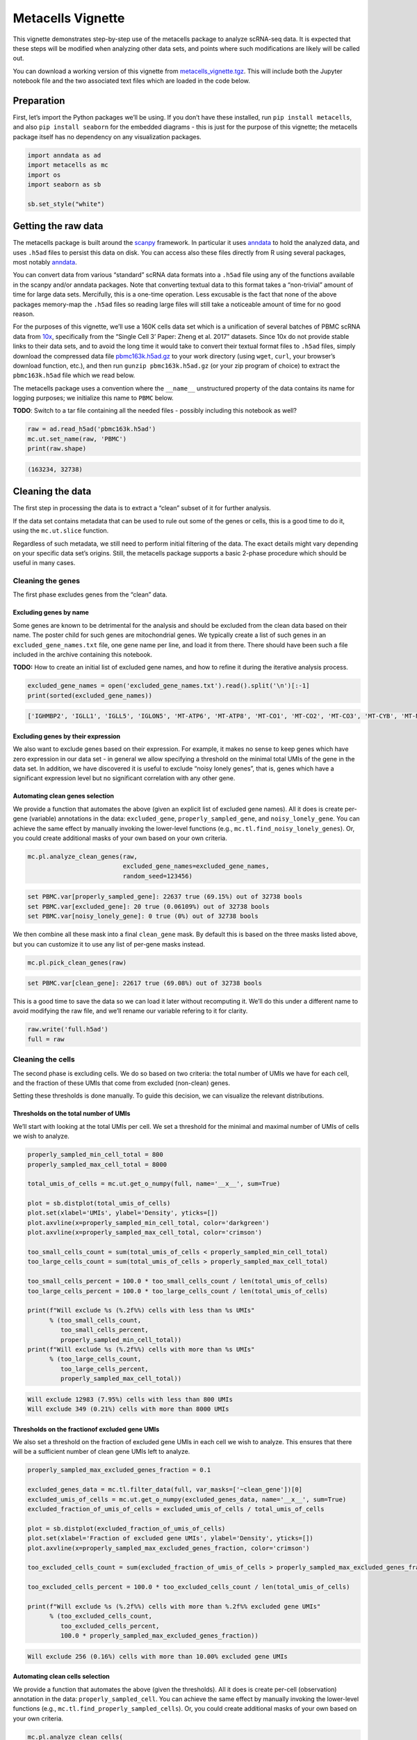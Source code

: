 Metacells Vignette
==================

This vignette demonstrates step-by-step use of the metacells package to
analyze scRNA-seq data. It is expected that these steps will be modified
when analyzing other data sets, and points where such modifications are
likely will be called out.

You can download a working version of this vignette from
`metacells_vignette.tgz <http://www.wisdom.weizmann.ac.il/~atanay/metac_data/metacells_vignette.tgz>`__.
This will include both the Jupyter notebook file and the two associated
text files which are loaded in the code below.

Preparation
-----------

First, let’s import the Python packages we’ll be using. If you don’t
have these installed, run ``pip install metacells``, and also
``pip install seaborn`` for the embedded diagrams - this is just for the
purpose of this vignette; the metacells package itself has no dependency
on any visualization packages.

.. code:: ipython3

    import anndata as ad
    import metacells as mc
    import os
    import seaborn as sb

    sb.set_style("white")

Getting the raw data
--------------------

The metacells package is built around the
`scanpy <https://pypi.org/project/scanpy/>`__ framework. In particular
it uses `anndata <https://pypi.org/project/anndata/>`__ to hold the
analyzed data, and uses ``.h5ad`` files to persist this data on disk.
You can access also these files directly from R using several packages,
most notably
`anndata <https://cran.r-project.org/web/packages/anndata/index.html>`__.

You can convert data from various “standard” scRNA data formats into a
``.h5ad`` file using any of the functions available in the scanpy and/or
anndata packages. Note that converting textual data to this format takes
a “non-trivial” amount of time for large data sets. Mercifully, this is
a one-time operation. Less excusable is the fact that none of the above
packages memory-map the ``.h5ad`` files so reading large files will
still take a noticeable amount of time for no good reason.

For the purposes of this vignette, we’ll use a 160K cells data set which
is a unification of several batches of PBMC scRNA data from
`10x <https://support.10xgenomics.com/single-cell-gene-expression/datasets%3E>`__,
specifically from the “Single Cell 3’ Paper: Zheng et al. 2017”
datasets. Since 10x do not provide stable links to their data sets, and
to avoid the long time it would take to convert their textual format
files to ``.h5ad`` files, simply download the compressed data file
`pbmc163k.h5ad.gz <http://www.wisdom.weizmann.ac.il/~atanay/metac_data/pbmc163k.h5ad.gz>`__
to your work directory (using ``wget``, ``curl``, your browser’s
download function, etc.), and then run ``gunzip pbmc163k.h5ad.gz`` (or
your zip program of choice) to extract the ``pbmc163k.h5ad`` file which
we read below.

The metacells package uses a convention where the ``__name__``
unstructured property of the data contains its name for logging
purposes; we initialize this name to ``PBMC`` below.

**TODO**: Switch to a tar file containing all the needed files -
possibly including this notebook as well?

.. code:: ipython3

    raw = ad.read_h5ad('pbmc163k.h5ad')
    mc.ut.set_name(raw, 'PBMC')
    print(raw.shape)


.. code::

    (163234, 32738)


Cleaning the data
-----------------

The first step in processing the data is to extract a “clean” subset of
it for further analysis.

If the data set contains metadata that can be used to rule out some of
the genes or cells, this is a good time to do it, using the
``mc.ut.slice`` function.

Regardless of such metadata, we still need to perform initial filtering
of the data. The exact details might vary depending on your specific
data set’s origins. Still, the metacells package supports a basic
2-phase procedure which should be useful in many cases.

Cleaning the genes
~~~~~~~~~~~~~~~~~~

The first phase excludes genes from the “clean” data.

Excluding genes by name
^^^^^^^^^^^^^^^^^^^^^^^

Some genes are known to be detrimental for the analysis and should be
excluded from the clean data based on their name. The poster child for
such genes are mitochondrial genes. We typically create a list of such
genes in an ``excluded_gene_names.txt`` file, one gene name per line,
and load it from there. There should have been such a file included in
the archive containing this notebook.

**TODO:** How to create an initial list of excluded gene names, and how
to refine it during the iterative analysis process.

.. code:: ipython3

    excluded_gene_names = open('excluded_gene_names.txt').read().split('\n')[:-1]
    print(sorted(excluded_gene_names))


.. code::

    ['IGHMBP2', 'IGLL1', 'IGLL5', 'IGLON5', 'MT-ATP6', 'MT-ATP8', 'MT-CO1', 'MT-CO2', 'MT-CO3', 'MT-CYB', 'MT-ND1', 'MT-ND2', 'MT-ND3', 'MT-ND4', 'MT-ND4L', 'MT-ND5', 'MT-ND6', 'NEAT1', 'TMSB10', 'TMSB4X']


Excluding genes by their expression
^^^^^^^^^^^^^^^^^^^^^^^^^^^^^^^^^^^

We also want to exclude genes based on their expression. For example, it
makes no sense to keep genes which have zero expression in our data set
- in general we allow specifying a threshold on the minimal total UMIs
of the gene in the data set. In addition, we have discovered it is
useful to exclude “noisy lonely genes”, that is, genes which have a
significant expression level but no significant correlation with any
other gene.

Automating clean genes selection
^^^^^^^^^^^^^^^^^^^^^^^^^^^^^^^^

We provide a function that automates the above (given an explicit list
of excluded gene names). All it does is create per-gene (variable)
annotations in the data: ``excluded_gene``, ``properly_sampled_gene``,
and ``noisy_lonely_gene``. You can achieve the same effect by manually
invoking the lower-level functions (e.g.,
``mc.tl.find_noisy_lonely_genes``). Or, you could create additional
masks of your own based on your own criteria.

.. code:: ipython3

    mc.pl.analyze_clean_genes(raw,
                              excluded_gene_names=excluded_gene_names,
                              random_seed=123456)


.. code::

    set PBMC.var[properly_sampled_gene]: 22637 true (69.15%) out of 32738 bools
    set PBMC.var[excluded_gene]: 20 true (0.06109%) out of 32738 bools
    set PBMC.var[noisy_lonely_gene]: 0 true (0%) out of 32738 bools


We then combine all these mask into a final ``clean_gene`` mask. By
default this is based on the three masks listed above, but you can
customize it to use any list of per-gene masks instead.

.. code:: ipython3

    mc.pl.pick_clean_genes(raw)


.. code::

    set PBMC.var[clean_gene]: 22617 true (69.08%) out of 32738 bools


This is a good time to save the data so we can load it later without
recomputing it. We’ll do this under a different name to avoid modifying
the raw file, and we’ll rename our variable refering to it for clarity.

.. code:: ipython3

    raw.write('full.h5ad')
    full = raw


Cleaning the cells
~~~~~~~~~~~~~~~~~~

The second phase is excluding cells. We do so based on two criteria: the
total number of UMIs we have for each cell, and the fraction of these
UMIs that come from excluded (non-clean) genes.

Setting these thresholds is done manually. To guide this decision, we
can visualize the relevant distributions.

Thresholds on the total number of UMIs
^^^^^^^^^^^^^^^^^^^^^^^^^^^^^^^^^^^^^^

We’ll start with looking at the total UMIs per cell. We set a threshold
for the minimal and maximal number of UMIs of cells we wish to analyze.

.. code:: ipython3

    properly_sampled_min_cell_total = 800
    properly_sampled_max_cell_total = 8000

    total_umis_of_cells = mc.ut.get_o_numpy(full, name='__x__', sum=True)

    plot = sb.distplot(total_umis_of_cells)
    plot.set(xlabel='UMIs', ylabel='Density', yticks=[])
    plot.axvline(x=properly_sampled_min_cell_total, color='darkgreen')
    plot.axvline(x=properly_sampled_max_cell_total, color='crimson')

    too_small_cells_count = sum(total_umis_of_cells < properly_sampled_min_cell_total)
    too_large_cells_count = sum(total_umis_of_cells > properly_sampled_max_cell_total)

    too_small_cells_percent = 100.0 * too_small_cells_count / len(total_umis_of_cells)
    too_large_cells_percent = 100.0 * too_large_cells_count / len(total_umis_of_cells)

    print(f"Will exclude %s (%.2f%%) cells with less than %s UMIs"
          % (too_small_cells_count,
             too_small_cells_percent,
             properly_sampled_min_cell_total))
    print(f"Will exclude %s (%.2f%%) cells with more than %s UMIs"
          % (too_large_cells_count,
             too_large_cells_percent,
             properly_sampled_max_cell_total))



.. code::

    Will exclude 12983 (7.95%) cells with less than 800 UMIs
    Will exclude 349 (0.21%) cells with more than 8000 UMIs



.. image:: output_18_1.png


Thresholds on the fractionof excluded gene UMIs
^^^^^^^^^^^^^^^^^^^^^^^^^^^^^^^^^^^^^^^^^^^^^^^

We also set a threshold on the fraction of excluded gene UMIs in each
cell we wish to analyze. This ensures that there will be a sufficient
number of clean gene UMIs left to analyze.

.. code:: ipython3

    properly_sampled_max_excluded_genes_fraction = 0.1

    excluded_genes_data = mc.tl.filter_data(full, var_masks=['~clean_gene'])[0]
    excluded_umis_of_cells = mc.ut.get_o_numpy(excluded_genes_data, name='__x__', sum=True)
    excluded_fraction_of_umis_of_cells = excluded_umis_of_cells / total_umis_of_cells

    plot = sb.distplot(excluded_fraction_of_umis_of_cells)
    plot.set(xlabel='Fraction of excluded gene UMIs', ylabel='Density', yticks=[])
    plot.axvline(x=properly_sampled_max_excluded_genes_fraction, color='crimson')

    too_excluded_cells_count = sum(excluded_fraction_of_umis_of_cells > properly_sampled_max_excluded_genes_fraction)

    too_excluded_cells_percent = 100.0 * too_excluded_cells_count / len(total_umis_of_cells)

    print(f"Will exclude %s (%.2f%%) cells with more than %.2f%% excluded gene UMIs"
          % (too_excluded_cells_count,
             too_excluded_cells_percent,
             100.0 * properly_sampled_max_excluded_genes_fraction))


.. code::

    Will exclude 256 (0.16%) cells with more than 10.00% excluded gene UMIs



.. image:: output_20_2.png


Automating clean cells selection
^^^^^^^^^^^^^^^^^^^^^^^^^^^^^^^^

We provide a function that automates the above (given the thresholds).
All it does is create per-cell (observation) annotation in the data:
``properly_sampled_cell``. You can achieve the same effect by manually
invoking the lower-level functions (e.g.,
``mc.tl.find_properly_sampled_cells``). Or, you could create additional
masks of your own based on your own criteria.

.. code:: ipython3

    mc.pl.analyze_clean_cells(
        full,
        properly_sampled_min_cell_total=properly_sampled_min_cell_total,
        properly_sampled_max_cell_total=properly_sampled_max_cell_total,
        properly_sampled_max_excluded_genes_fraction=properly_sampled_max_excluded_genes_fraction)


.. code::

    set PBMC.obs[properly_sampled_cell]: 149825 true (91.79%) out of 163234 bools


We again combine all the relevant masks into a final ``clean_cell``
mask. By default this is based just on the ``properly_sampled_cell``
mask, but you can customize it to use any list of per-cell masks
instead.

.. code:: ipython3

    mc.pl.pick_clean_cells(full)


.. code::

    set PBMC.obs[clean_cell]: 149825 true (91.79%) out of 163234 bools


Extracting the clean data
~~~~~~~~~~~~~~~~~~~~~~~~~

We now extract just the clean genes and cells data out of the data set,
using the ``clean_gene`` and ``clean_cell`` masks, to obtain the clean
data we’ll be analyzing.

.. code:: ipython3

    clean = mc.pl.extract_clean_data(full)


.. code::

    set PBMC.clean.obs[full_cell_index]: 149825 int64s
    set PBMC.clean.var[full_gene_index]: 22617 int64s


Computing the metacells
-----------------------

Once we have a clean data set for analysis, we can go ahead and compute
the metacells.

Main parameters
~~~~~~~~~~~~~~~

There are many parameters we can tweak (see
``mc.pl.divide_and_conquer_pipeline``). Here we’ll just discuss
controlling the main ones.

Forbidden genes
^^^^^^^^^^^^^^^

The ``forbidden_gene_names`` forbids genes from being used as feature
genes. Such genes are still used to detect outliers; that is, while each
metacell is still expected to contain cells with the “same level of
expression” of these genes, we will not try to create metacells which
are distinct from the rest of the population by this expression level.

This is used to prevent “lateral” or “irrelevant” genes to influence the
metacell creation; the poster child for such genes is cell cycle
(ribosomal) genes, as we are trying to create metacells with the same
“cell type” rather than the same “cell cycle state”.

We typically create a list of such genes in a
``forbidden_gene_names.txt`` file, one gene name per line, and load it
from there. There should have been such a file included in the archive
containing this notebook.

**TODO**: How to create an initial list of forbidden gene names, and how
to refine it during the iterative analysis process.

.. code:: ipython3

    forbidden_gene_names = open('forbidden_gene_names.txt').read().split('\n')[:-1]
    print(len(forbidden_gene_names))


.. code::

    4037


Reproducibility
^^^^^^^^^^^^^^^

The ``random_seed`` must be non-zero to ensure reprodibility. Note that
even though the implementation is parallel for efficiency, the results
are still reprodicible given the same random seed (in contrast to the
``umap`` package).

Target Metacell size
^^^^^^^^^^^^^^^^^^^^

The ``target_metacell_size`` (number of UMIs). We want each metacell to
have a sufficient number of UMIs so that we get a robust estimation of
the expression of each (relevant) gene in it. By default the target is
160,000 UMIs. The algorithm will generate metacells no larger than
double this size (that is, a maximum of 320,000 UMIs per metacell) and
no fewer than a quarter of this size (that is, a minimum of 40,000 UMIs
per metacell), where metacells smaller than half the size (that is,
between 40,000 UMIs and 80,000 UMIs) are “especially distinct”. These
ratios and relevant thresholds can all be controlled using additional
parameters.

Grouping into Metacells
~~~~~~~~~~~~~~~~~~~~~~~

We can finally compute the metacells. We are only running this on ~160K
cells, still this may take a few minutes, depending on the number of
cores on your server. For ~2 million cells this takes ~10 minutes on a
28-core server.

.. code:: ipython3

    mc.pl.divide_and_conquer_pipeline(clean,
                                      forbidden_gene_names=forbidden_gene_names,
                                      #target_metacell_size=...,
                                      random_seed=123456)


.. code::

    set PBMC.clean.uns[rare_gene_modules]: [ [ AZU1, ELANE, MPO, PRTN3 ], [ AC147651.3, ACRBP, AP001189.4, CA2, CCL19, CLDN5, CLEC1B, CLU, CMTM5, CXCL10, ESAM, GNG11, GP9, HBG2, ITGA2B, MYL9, NEXN, NRGN, PDZK1IP1, PF4, PPBP, PTCRA, RGS18, SDPR, SMIM5, SPARC, TMEM40, TREML1, TUBB1 ] ]
    set PBMC.clean.var[genes_rare_gene_module]: 22584 outliers (99.85%) out of 22617 int32 elements with 2 groups with mean size 16.5
    set PBMC.clean.var[rare_gene]: 33 true (0.1459%) out of 22617 bools
    set PBMC.clean.obs[cells_rare_gene_module]: 149085 outliers (99.51%) out of 149825 int32 elements with 2 groups with mean size 370
    set PBMC.clean.obs[rare_cell]: 740 true (0.4939%) out of 149825 bools
    set PBMC.clean.uns[pre_directs]: 16
    set PBMC.clean.uns[directs]: 23
    set PBMC.clean.var[pre_high_total_gene]: 8450 positive (37.36%) out of 22617 int32s
    set PBMC.clean.var[high_total_gene]: 10115 positive (44.72%) out of 22617 int32s
    set PBMC.clean.var[pre_high_relative_variance_gene]: 11616 positive (51.36%) out of 22617 int32s
    set PBMC.clean.var[high_relative_variance_gene]: 13238 positive (58.53%) out of 22617 int32s
    set PBMC.clean.var[forbidden_gene]: 4037 true (17.85%) out of 22617 bools
    set PBMC.clean.var[pre_feature_gene]: 431 positive (1.906%) out of 22617 int32s
    set PBMC.clean.var[feature_gene]: 630 positive (2.786%) out of 22617 int32s
    set PBMC.clean.var[pre_gene_deviant_votes]: 2066 positive (9.135%) out of 22617 int32s
    set PBMC.clean.var[gene_deviant_votes]: 2295 positive (10.15%) out of 22617 int32s
    set PBMC.clean.obs[pre_cell_directs]: 149825 int32s with mean 1.086
    set PBMC.clean.obs[cell_directs]: 149825 int32s with mean 1.032
    set PBMC.clean.obs[pre_pile]: 0 outliers (0%) out of 149825 int32 elements with 18 groups with mean size 8324
    set PBMC.clean.obs[pile]: 0 outliers (0%) out of 149825 int32 elements with 23 groups with mean size 6514
    set PBMC.clean.obs[pre_candidate]: 0 outliers (0%) out of 149825 int32 elements with 2113 groups with mean size 70.91
    set PBMC.clean.obs[candidate]: 0 outliers (0%) out of 149825 int32 elements with 1611 groups with mean size 93
    set PBMC.clean.obs[pre_cell_deviant_votes]: 0 positive (0%) out of 149825 int32s
    set PBMC.clean.obs[cell_deviant_votes]: 740 positive (0.4939%) out of 149825 int32s
    set PBMC.clean.obs[pre_dissolved]: 0 true (0%) out of 149825 bools
    set PBMC.clean.obs[dissolved]: 272 true (0.1815%) out of 149825 bools
    set PBMC.clean.obs[pre_metacell]: 0 outliers (0%) out of 149825 int32 elements with 1940 groups with mean size 77.23
    set PBMC.clean.obs[metacell]: 1012 outliers (0.6755%) out of 149825 int32 elements with 1572 groups with mean size 94.66
    set PBMC.clean.obs[outlier]: 1012 true (0.6755%) out of 149825 bools


This has written many annotations for each cell (observation), the most
important of which is ``metacell`` specifying the 0-based index of the
metacell each cell belongs to (or -1 if the cell is an “outlier”).

However, for further analysis, what we want is data where each
observation is a metacell:

.. code:: ipython3

    metacells = mc.pl.collect_metacells(clean, name='PBMC.metacells')


.. code::

    set PBMC.metacells.var[excluded_gene]: 0 true (0%) out of 22617 bools
    set PBMC.metacells.var[clean_gene]: 22617 true (100%) out of 22617 bools
    set PBMC.metacells.var[forbidden_gene]: 4037 true (17.85%) out of 22617 bools
    set PBMC.metacells.var[pre_feature_gene]: 431 positive (1.906%) out of 22617 int32s
    set PBMC.metacells.var[feature_gene]: 630 positive (2.786%) out of 22617 int32s
    set PBMC.metacells.obs[pile]: 1572 int32s
    set PBMC.metacells.obs[candidate]: 1572 int32s


Visualizing the Metacells
~~~~~~~~~~~~~~~~~~~~~~~~~

A common technique is to use UMAP to project the metacells to a 2D
scatter plot. The code provides built-in support for generating such
projections. UMAP offers many parameters that can be tweaked, but the
main one we offer control over is ``min_dist`` which controls how
tightly the points are packed together. A non-zero ``random_seed`` will
make this computation reproducible, at the cost of switching to a
single-threaded implementation.

.. code:: ipython3

    mc.pl.compute_umap_by_features(metacells, min_dist=2.0, random_seed=123456)


.. code::

    set PBMC.metacells.var[top_feature_gene]: 630 true (2.786%) out of 22617 bools
    set PBMC.metacells.obs[umap_x]: 1572 float32s
    set PBMC.metacells.obs[umap_y]: 1572 float32s


This filled in ``umap_x`` and ``umap_y`` per-metacell (observation)
annotations, which can be used to generate 2D projectiondiagrams.
Typically such diagrams use additional metadata (such as type
annotations) to color the points, but here we just show the raw
projection:

.. code:: ipython3

    umap_x = mc.ut.get_o_numpy(metacells, 'umap_x')
    umap_y = mc.ut.get_o_numpy(metacells, 'umap_y')
    plot = sb.scatterplot(x=umap_x, y=umap_y)



.. image:: output_39_0.png


Further analysis
----------------

Metacells is **not** an scRNA analysis method. Rather, it is meant to be
an (early) step in the analysis process. The promise of metacells is
that it makes further analysis easier; instead of grappling with many
individual cells with a very weak and noisy signal of few hundred UMIs
in each, one can analyze fewer complete metacells with a strong signal
of tens of thousands of UMIs, which allows for robust estimation of
their gene expression levels. Therefore, working on metacells instead of
single cells makes life easier for any further analysis method one
wishes to use.

Further analysis methods are expected to create variable-sized groups of
metacells with a similar “cell type” or gradients of metacells between
such “cell types”, based on the gene programs they express. Such methods
are beyond the scope of the metacells package; it merely prepares the
input for such methods and is agnostic to the exact method of further
analysis.

In particular, “metacells of metacells” is *not* a good method: An
“ideal” metacell is defined “a group of cells, with a maximal size, with
the same biological state”. Crucially, this maximal size is picked to be
the smallest that allows for robust estimation of gene expression in the
metacell; this allows for capturing rare behaviors in their own
metacells, instead of them becoming outliers.

Computing “metacells of metacells” would suffer from the same problem as
having a too-large target metacell size: it would artifically quantize
gradients into less intermediate states, and it would identify rare
behavior metacells as outliers. At the same time, computing
metacells-of-metacells can not be trusted to group all the metacells of
the “same” (or very similar) cell state together, since the grouping
will obey some (artificial) maximal size limit.

Thus, the best thing we can do now is to save the data, and feed it to a
separate further data analysis pipeline.

.. code:: ipython3

    clean.write('cells.h5ad')
    metacells.write('metacells.h5ad')

